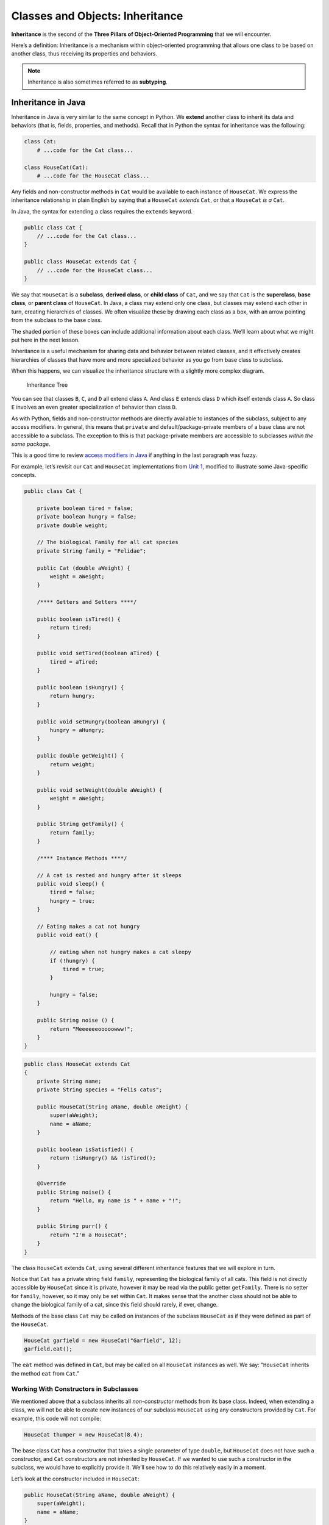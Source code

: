 Classes and Objects: Inheritance
================================

.. index:: ! inheritance, ! subtyping

**Inheritance** is the second of the **Three Pillars of Object-Oriented
Programming** that we will encounter.

Here’s a definition: Inheritance is a mechanism within object-oriented programming that
allows one class to be based on another class, thus receiving its
properties and behaviors. 

.. note::

   Inheritance is also sometimes referred to as **subtyping**.


Inheritance in Java
-------------------

Inheritance in Java is very similar to the same concept in Python. We
**extend** another class to inherit its data and behaviors (that is,
fields, properties, and methods). Recall that in Python the syntax for
inheritance was the following:

.. code:: python

   class Cat:
       # ...code for the Cat class...

   class HouseCat(Cat):
       # ...code for the HouseCat class...

Any fields and non-constructor methods in ``Cat`` would be available to
each instance of ``HouseCat``. We express the inheritance relationship
in plain English by saying that a ``HouseCat`` *extends* ``Cat``, or
that a ``HouseCat`` *is a* ``Cat``.

In Java, the syntax for extending a class requires the ``extends``
keyword.

.. code:: java

   public class Cat {
       // ...code for the Cat class...
   }

   public class HouseCat extends Cat {
       // ...code for the HouseCat class...
   }

We say that ``HouseCat`` is a **subclass**, **derived class**, or
**child class** of ``Cat``, and we say that ``Cat`` is the
**superclass**, **base class**, or **parent class** of ``HouseCat``. In
Java, a class may extend only one class, but classes may extend each
other in turn, creating hierarchies of classes. We often visualize these
by drawing each class as a box, with an arrow pointing from the subclass
to the base class.

.. raw:: html

   <div style="text-align:center;">

.. raw:: html

   </div>

The shaded portion of these boxes can include additional information
about each class. We’ll learn about what we might put here in the next
lesson.

Inheritance is a useful mechanism for sharing data and behavior between
related classes, and it effectively creates hierarchies of classes that
have more and more specialized behavior as you go from base class to
subclass.

When this happens, we can visualize the inheritance structure with a
slightly more complex diagram.

.. figure:: inheritance-tree.png
   :alt: Inheritance Tree

   Inheritance Tree

You can see that classes ``B``, ``C``, and ``D`` all extend class ``A``.
And class ``E`` extends class ``D`` which itself extends class ``A``. So
class ``E`` involves an even greater specialization of behavior than
class ``D``.

As with Python, fields and non-constructor methods are directly
available to instances of the subclass, subject to any access modifiers.
In general, this means that ``private`` and default/package-private
members of a base class are not accessible to a subclass. The exception
to this is that package-private members are accessible to subclasses
*within the same package*.

.. raw:: html

   <aside class="aside-note">

This is a good time to review `access modifiers in
Java <../introduction-to-classes-and-objects/#access-modifiers>`__ if
anything in the last paragraph was fuzzy.

.. raw:: html

   </aside>

For example, let’s revisit our ``Cat`` and ``HouseCat`` implementations
from `Unit
1 <https://runestone.launchcode.org/runestone/static/thinkcspy/ClassesDiggingDeeper/Inheritance.html>`__,
modified to illustrate some Java-specific concepts.

.. code:: java

   public class Cat {

       private boolean tired = false;
       private boolean hungry = false;
       private double weight;

       // The biological Family for all cat species
       private String family = "Felidae";

       public Cat (double aWeight) {
           weight = aWeight;
       }

       /**** Getters and Setters ****/

       public boolean isTired() {
           return tired;
       }

       public void setTired(boolean aTired) {
           tired = aTired;
       }

       public boolean isHungry() {
           return hungry;
       }

       public void setHungry(boolean aHungry) {
           hungry = aHungry;
       }

       public double getWeight() {
           return weight;
       }

       public void setWeight(double aWeight) {
           weight = aWeight;
       }

       public String getFamily() {
           return family;
       }

       /**** Instance Methods ****/

       // A cat is rested and hungry after it sleeps
       public void sleep() {
           tired = false;
           hungry = true;
       }

       // Eating makes a cat not hungry
       public void eat() {

           // eating when not hungry makes a cat sleepy
           if (!hungry) {
               tired = true;
           }

           hungry = false;
       }

       public String noise () {
           return "Meeeeeeooooowww!";
       }
   }

.. code:: java

   public class HouseCat extends Cat
   {
       private String name;
       private String species = "Felis catus";

       public HouseCat(String aName, double aWeight) {
           super(aWeight);
           name = aName;
       }

       public boolean isSatisfied() {
           return !isHungry() && !isTired();
       }

       @Override
       public String noise() {
           return "Hello, my name is " + name + "!";
       }

       public String purr() {
           return "I'm a HouseCat";
       }
   }

The class ``HouseCat`` extends ``Cat``, using several different
inheritance features that we will explore in turn.

Notice that ``Cat`` has a private string field ``family``, representing
the biological family of all cats. This field is not directly accessible
by ``HouseCat`` since it is private, however it may be read via the
public getter ``getFamily``. There is no setter for ``family``, however,
so it may only be set within ``Cat``. It makes sense that the another
class should not be able to change the biological family of a cat, since
this field should rarely, if ever, change.

Methods of the base class ``Cat`` may be called on instances of the
subclass ``HouseCat`` as if they were defined as part of the
``HouseCat``.

.. code:: java

   HouseCat garfield = new HouseCat("Garfield", 12);
   garfield.eat();

The ``eat`` method was defined in ``Cat``, but may be called on all
``HouseCat`` instances as well. We say: “``HouseCat`` inherits the
method ``eat`` from ``Cat``.”

Working With Constructors in Subclasses
~~~~~~~~~~~~~~~~~~~~~~~~~~~~~~~~~~~~~~~

We mentioned above that a subclass inherits all *non-constructor*
methods from its base class. Indeed, when extending a class, we will not
be able to create new instances of our subclass ``HouseCat`` using any
constructors provided by ``Cat``. For example, this code will not
compile:

.. code:: java

   HouseCat thumper = new HouseCat(8.4);

The base class ``Cat`` has a constructor that takes a single parameter
of type ``double``, but ``HouseCat`` does not have such a constructor,
and ``Cat`` constructors are not inherited by ``HouseCat``. If we wanted
to use such a constructor in the subclass, we would have to explicitly
provide it. We’ll see how to do this relatively easily in a moment.

Let’s look at the constructor included in ``HouseCat``:

.. code:: java

   public HouseCat(String aName, double aWeight) {
       super(aWeight);
       name = aName;
   }

Here we use the ``super`` keyword to specify that our constructor should
call the base class constructor with the argument ``aWeight``. This call
to the base class constructor must be the first line of our ``HouseCat``
constructor. This is a useful way to ensure that we’re fully
initializing our objects.

You may leave out such a call to a base class constructor only when the
base class has a default, or *no-arg*, constructor (that is, a
constructor that takes no arguments). In such a case, the default
constructor is implicitly called for you. Here’s what this would look
like in ``HouseCat``, if ``Cat`` had a default constructor.

.. code:: java

   public HouseCat(String aName) {
       name = aName;
   }

Even though we don’t explicitly specify that we want to call a
constructor from ``Cat``, the default constructor will be called.

As a consequence of this constructor syntax, we can easily expose any
constructor from the base class by providing a subclass constructor with
the same signature and a body that only calls the base class
constructor.

.. code:: java

   public HouseCat(double aWeight) {
       super(aWeight);
   }

.. raw:: html

   <aside class="aside-warning">

This constructor is a bad one, and is included merely to introduce
syntax and usage. We would not want to have a constructor for
``HouseCat`` that didn’t initialize an essential field such as ``name``.

.. raw:: html

   </aside>

Overriding Base Class Behavior
~~~~~~~~~~~~~~~~~~~~~~~~~~~~~~

Sometimes when extending a class, we’ll want to modify behavior provided
by the base class. This can be done by replacing the implementation of
an inherited method by a completely new method implementation. For a
given method, we can do this via **method overriding**.

In our example, the ``noise`` method of ``HouseCat`` overrides the
method of the same name in ``Cat``. When we override it, we should use
the ``@Override`` annotation.

Here are the methods in question.

In ``Cat``:

.. code:: java

   public String noise() {
       return "Meeeeeeooooowww!";
   }

In ``HouseCat``:

.. code:: java

   @Override
   public String noise() {
       return "Hello, my name is " + Name + "!";
   }

Here we override ``noise`` in ``HouseCat``. If we have a ``HouseCat``
object and call its noise method, we will be using the method defined in
``HouseCat``.

.. code:: java

   Cat plainCat = new Cat(8.6);
   HouseCat garfield = new HouseCat("Garfield", 12);

   System.out.println(plainCat.noise()); // prints "Meeeeeeooooowww!"
   System.out.println(garfield.noise()); // prints "Hello, my name is Garfield!"

.. raw:: html

   <aside class="aside-pro-tip">

The ``@Override`` annotation is not required, but it can prevent
unintentional errors, and makes it clear when reading your code what you
intended to do.

The compiler will see the annotation and check to ensure that the
signatures of the base method and the overriding method match up. If
they don’t, it will flag an error. This can help prevent you from
inadvertently creating a method with a different signature.

.. raw:: html

   </aside>

.. raw:: html

   <aside class="aside-warning">

When overriding a method from a base class, the method signatures *must
be exactly the same*. Recall that the signature of a method is the
method name and access level, along with it’s return type, and the type
and number of input parameters.

In this example, the signature of our method is:

.. code:: java

   public String noise();

.. raw:: html

   </aside>

When overriding a method, we may call the method from the base class
that we’re overriding by using ``super``:

.. code:: java

   public String noise() {
       if (isSatisfied()) {
           return "Hello, my name is " + Name + "!";
       } else {
           return super.noise(); // prints "Meeeeeeooooowww!"
       }
   }

This calls the overridden method in the base class via
``super.noise()``, carrying out the original behavior if the given
conditional branch is reached.

The Object Class
~~~~~~~~~~~~~~~~

In a previous lesson, we introduced the “special” methods ``equals`` and
``toString``, noting that all classes were provided default
implementations of these methods that could be overridden.

In fact, these default methods are part of a class called ``Object``. If
a class does not explicitly extend another class, then it implicitly
extends ``Object``. So the default implementations of ``equals`` and
``toString`` (along with a few `other
methods <https://docs.oracle.com/javase/8/docs/api/java/lang/Object.html#method.summary>`__)
are made available to us via inheritance.

Note that we should use the ``@Override`` annotation when we provide new
implementations of these methods as well.

Abstract Classes and Methods
~~~~~~~~~~~~~~~~~~~~~~~~~~~~

In this section we briefly introduce an intermediate object-oriented
concept. We will not use it much in this course, but you’re likely to
encounter it in the “real world” and it is a useful one to know.

We noted in the introduction to this section that inheritance is a way
to share behaviors among classes. You’ll sometimes find yourself
creating a base class as a way to share behaviors among related classes.
However, in such situations it is not always desirable for instances of
the base class to be created.

For example, suppose we began coding two classes, ``HouseCat`` and
``Tiger``. Upon writing the code, we realized that there was some common
data and behaviors. For example, they both make a noise, come from the
same biological family, and get hungry. In order to reduce code
repetition, we combined those in ``Cat`` (as above).

.. code:: java

   public class Cat {
       // Cat class definition
   }

   public class HouseCat extends Cat {
       // HouseCat class definition
   }

   public class Tiger extends Cat {
       // Tiger class definition
   }

In reality, though, we might not want objects of type ``Cat`` to be
created, since such a cat couldn’t actually exist (a real cat would have
a specific genus and species, for example). We could prevent objects of
type ``Cat`` from being created, while still enabling sharing of
behavior among its subclasses, by making ``Cat`` an **abstract class**.

.. code:: java

   public abstract class Cat
   {
       // Cat class definition
   }

To reiterate, *abstract classes are classes that may not be
instantiated*. In order to use the behavior of an abstract class, *we
must extend it*.

We have a further tool that we may use here, which is an **abstract
method**. An abstract method is a method in an abstract class that does
not have a body. In other words, it does not have any associated code,
only a signature. It must also be marked ``abstract``.

In our abstract ``Cat`` class, it would make sense to make an abstract
``noise`` method since all types of cats make noise. By creating this
abstract method, we force any class that extends ``Cat`` to provide its
own implementation of that behavior.

.. code:: java

   public abstract class Cat {
       public abstract String noise();

       // More Cat class code...
   }

Now, classes such as ``HouseCat`` and ``Tiger``, which both extend
``Cat``, *must* provide their own version of ``noise``, with the exact
same method signature.

Data Typing And Inheritance
---------------------------

When one class extends another, as ``HouseCat`` extends ``Cat``, a field
or local variable of the type of the parent class may hold an object
that is of the type of the child class.

In other words, this is allowed:

.. code:: java

   Cat suki = new HouseCat("Suki", 8);

This is acceptable because a ``HouseCat`` *is a* ``Cat``. Furthermore,
when we call methods on such an object, the compiler is smart enough to
determine which method it should call. For example, the following call
to ``noise()`` will call the version defined in ``HouseCat``:

.. code:: java

   // Calls HouseCat's noise() method
   suki.noise();

This only works for methods that are declared in the parent class,
however. If we have a ``HouseCat`` object stored in a ``Cat`` variable
or field, then it is *not* allowed to call methods that are only part
``HouseCat``.

.. code:: java

   // Results in a compiler error, since Cat
   // doesn't have such a method
   suki.isSatisfied();

Here, ``isSatistfied()`` is defined in ``HouseCat``, and there is not a
corresponding overridden method in ``Cat``. If we were *really, really*
sure that we had a ``Cat`` that was actually a ``HouseCat``, we could
call such a method by first casting:

.. code:: java

   // As long as suki really is a HouseCat, this works
   ((HouseCat) suki).isSatisfied();

The danger here is that if ``suki`` is in fact not a ``HouseCat`` (it
was declared only as a ``Cat``, after all) then we’ll experience a
runtime exception. A **runtime exception** is an error that occurs upon
running the program, and is not found by the compiler beforehand. These
are dangerous, and situations where they might come up should be
avoided. So you should only cast an object to another type when you are
very sure that it’s safe to do so.

Storing objects of one type (e.g. ``HouseCat``) in a variable or field
of another “compatible” type (e.g. ``Cat``) is an example of
**polymorphism**. We’ll have more to say about polymorphism in a future
lesson.

References
----------

-  `Inheritance in Java
   (docs.oracle.com) <https://docs.oracle.com/javase/tutorial/java/IandI/subclasses.html>`__
-  [The @Override annotation
   (docs.oracle.com)](https://docs.oracle.com/javase/8/docs/api/java/lang/Override.html)
-  `The Object Class
   (docs.oracle.com) <https://docs.oracle.com/javase/8/docs/api/java/lang/Object.html>`__
-  `Abstract Classes and Methods
   (docs.oracle.com) <https://docs.oracle.com/javase/tutorial/java/IandI/abstract.html>`__
-  `Polymorphism
   (docs.oracle.com) <https://docs.oracle.com/javase/tutorial/java/IandI/polymorphism.html>`__
